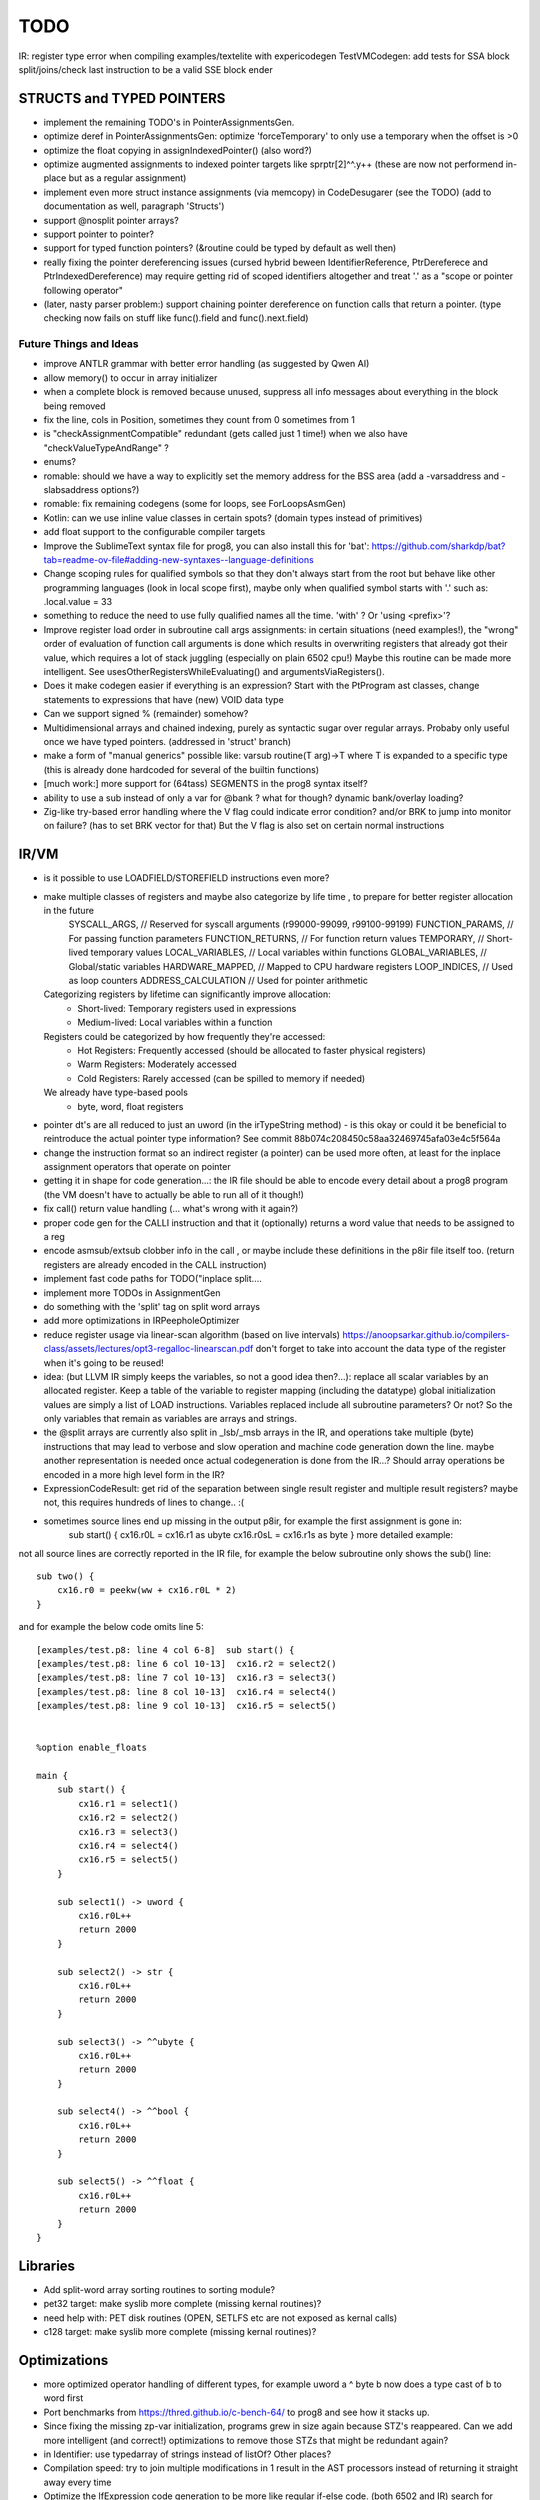 TODO
====

IR: register type error when compiling examples/textelite with expericodegen
TestVMCodegen: add tests for SSA block split/joins/check last instruction to be a valid SSE block ender


STRUCTS and TYPED POINTERS
--------------------------

- implement the remaining TODO's in PointerAssignmentsGen.
- optimize deref in PointerAssignmentsGen: optimize 'forceTemporary' to only use a temporary when the offset is >0
- optimize the float copying in assignIndexedPointer() (also word?)
- optimize augmented assignments to indexed pointer targets like sprptr[2]^^.y++  (these are now not performend in-place but as a regular assignment)
- implement even more struct instance assignments (via memcopy) in CodeDesugarer (see the TODO) (add to documentation as well, paragraph 'Structs')
- support @nosplit pointer arrays?
- support pointer to pointer?
- support for typed function pointers?  (&routine could be typed by default as well then)
- really fixing the pointer dereferencing issues (cursed hybrid beween IdentifierReference, PtrDereferece and PtrIndexedDereference) may require getting rid of scoped identifiers altogether and treat '.' as a "scope or pointer following operator"
- (later, nasty parser problem:) support chaining pointer dereference on function calls that return a pointer.  (type checking now fails on stuff like func().field and func().next.field)


Future Things and Ideas
^^^^^^^^^^^^^^^^^^^^^^^

- improve ANTLR grammar with better error handling (as suggested by Qwen AI)
- allow memory() to occur in array initializer
- when a complete block is removed because unused, suppress all info messages about everything in the block being removed
- fix the line, cols in Position, sometimes they count from 0 sometimes from 1
- is "checkAssignmentCompatible" redundant (gets called just 1 time!) when we also have "checkValueTypeAndRange" ?
- enums?
- romable: should we have a way to explicitly set the memory address for the BSS area (add a -varsaddress and -slabsaddress options?)
- romable: fix remaining codegens (some for loops, see ForLoopsAsmGen)
- Kotlin: can we use inline value classes in certain spots? (domain types instead of primitives)
- add float support to the configurable compiler targets
- Improve the SublimeText syntax file for prog8, you can also install this for 'bat': https://github.com/sharkdp/bat?tab=readme-ov-file#adding-new-syntaxes--language-definitions
- Change scoping rules for qualified symbols so that they don't always start from the root but behave like other programming languages (look in local scope first), maybe only when qualified symbol starts with '.' such as: .local.value = 33
- something to reduce the need to use fully qualified names all the time. 'with' ?  Or 'using <prefix>'?
- Improve register load order in subroutine call args assignments:
  in certain situations (need examples!), the "wrong" order of evaluation of function call arguments is done which results
  in overwriting registers that already got their value, which requires a lot of stack juggling (especially on plain 6502 cpu!)
  Maybe this routine can be made more intelligent.  See usesOtherRegistersWhileEvaluating() and argumentsViaRegisters().
- Does it make codegen easier if everything is an expression?  Start with the PtProgram ast classes, change statements to expressions that have (new) VOID data type
- Can we support signed % (remainder) somehow?
- Multidimensional arrays and chained indexing, purely as syntactic sugar over regular arrays. Probaby only useful once we have typed pointers. (addressed in 'struct' branch)
- make a form of "manual generics" possible like: varsub routine(T arg)->T  where T is expanded to a specific type
  (this is already done hardcoded for several of the builtin functions)
- [much work:] more support for (64tass) SEGMENTS in the prog8 syntax itself?
- ability to use a sub instead of only a var for @bank ? what for though? dynamic bank/overlay loading?
- Zig-like try-based error handling where the V flag could indicate error condition? and/or BRK to jump into monitor on failure? (has to set BRK vector for that) But the V flag is also set on certain normal instructions


IR/VM
-----
- is it possible to use LOADFIELD/STOREFIELD instructions even more?
- make multiple classes of registers and maybe also categorize by life time , to prepare for better register allocation in the future
    SYSCALL_ARGS,        // Reserved for syscall arguments (r99000-99099, r99100-99199)
    FUNCTION_PARAMS,     // For passing function parameters
    FUNCTION_RETURNS,    // For function return values
    TEMPORARY,           // Short-lived temporary values
    LOCAL_VARIABLES,     // Local variables within functions
    GLOBAL_VARIABLES,    // Global/static variables
    HARDWARE_MAPPED,     // Mapped to CPU hardware registers
    LOOP_INDICES,        // Used as loop counters
    ADDRESS_CALCULATION  // Used for pointer arithmetic
  Categorizing registers by lifetime can significantly improve allocation:
   - Short-lived: Temporary registers used in expressions
   - Medium-lived: Local variables within a function
  Registers could be categorized by how frequently they're accessed:
   - Hot Registers: Frequently accessed (should be allocated to faster physical registers)
   - Warm Registers: Moderately accessed
   - Cold Registers: Rarely accessed (can be spilled to memory if needed)
  We already have type-based pools
    - byte, word, float registers

- pointer dt's are all reduced to just an uword (in the irTypeString method) - is this okay or could it be beneficial to reintroduce the actual pointer type information? See commit 88b074c208450c58aa32469745afa03e4c5f564a
- change the instruction format so an indirect register (a pointer) can be used more often, at least for the inplace assignment operators that operate on pointer
- getting it in shape for code generation...: the IR file should be able to encode every detail about a prog8 program (the VM doesn't have to actually be able to run all of it though!)
- fix call() return value handling (... what's wrong with it again?)
- proper code gen for the CALLI instruction and that it (optionally) returns a word value that needs to be assigned to a reg
- encode asmsub/extsub clobber info in the call , or maybe include these definitions in the p8ir file itself too.  (return registers are already encoded in the CALL instruction)
- implement fast code paths for TODO("inplace split....
- implement more TODOs in AssignmentGen
- do something with the 'split' tag on split word arrays
- add more optimizations in IRPeepholeOptimizer
- reduce register usage via linear-scan algorithm (based on live intervals) https://anoopsarkar.github.io/compilers-class/assets/lectures/opt3-regalloc-linearscan.pdf
  don't forget to take into account the data type of the register when it's going to be reused!
- idea: (but LLVM IR simply keeps the variables, so not a good idea then?...): replace all scalar variables by an allocated register. Keep a table of the variable to register mapping (including the datatype)
  global initialization values are simply a list of LOAD instructions.
  Variables replaced include all subroutine parameters? Or not?  So the only variables that remain as variables are arrays and strings.
- the @split arrays are currently also split in _lsb/_msb arrays in the IR, and operations take multiple (byte) instructions that may lead to verbose and slow operation and machine code generation down the line.
  maybe another representation is needed once actual codegeneration is done from the IR...? Should array operations be encoded in a more high level form in the IR?
- ExpressionCodeResult:  get rid of the separation between single result register and multiple result registers? maybe not, this requires hundreds of lines to change.. :(
- sometimes source lines end up missing in the output p8ir, for example the first assignment is gone in:
     sub start() {
     cx16.r0L = cx16.r1 as ubyte
     cx16.r0sL = cx16.r1s as byte }
     more detailed example:

not all source lines are correctly reported in the IR file,
for example the below subroutine only shows the sub() line::

    sub two() {
        cx16.r0 = peekw(ww + cx16.r0L * 2)
    }

and for example the below code omits line 5::

    [examples/test.p8: line 4 col 6-8]  sub start() {
    [examples/test.p8: line 6 col 10-13]  cx16.r2 = select2()
    [examples/test.p8: line 7 col 10-13]  cx16.r3 = select3()
    [examples/test.p8: line 8 col 10-13]  cx16.r4 = select4()
    [examples/test.p8: line 9 col 10-13]  cx16.r5 = select5()


    %option enable_floats

    main {
        sub start() {
            cx16.r1 = select1()
            cx16.r2 = select2()
            cx16.r3 = select3()
            cx16.r4 = select4()
            cx16.r5 = select5()
        }

        sub select1() -> uword {
            cx16.r0L++
            return 2000
        }

        sub select2() -> str {
            cx16.r0L++
            return 2000
        }

        sub select3() -> ^^ubyte {
            cx16.r0L++
            return 2000
        }

        sub select4() -> ^^bool {
            cx16.r0L++
            return 2000
        }

        sub select5() -> ^^float {
            cx16.r0L++
            return 2000
        }
    }


Libraries
---------
- Add split-word array sorting routines to sorting module?
- pet32 target: make syslib more complete (missing kernal routines)?
- need help with: PET disk routines (OPEN, SETLFS etc are not exposed as kernal calls)
- c128 target: make syslib more complete (missing kernal routines)?


Optimizations
-------------

- more optimized operator handling of different types, for example uword a ^ byte b now does a type cast of b to word first
- Port benchmarks from https://thred.github.io/c-bench-64/  to prog8 and see how it stacks up.
- Since fixing the missing zp-var initialization, programs grew in size again because STZ's reappeared. Can we add more intelligent (and correct!) optimizations to remove those STZs that might be redundant again?
- in Identifier: use typedarray of strings instead of listOf? Other places?
- Compilation speed: try to join multiple modifications in 1 result in the AST processors instead of returning it straight away every time
- Optimize the IfExpression code generation to be more like regular if-else code.  (both 6502 and IR) search for "TODO don't store condition as expression"
- VariableAllocator: can we think of a smarter strategy for allocating variables into zeropage, rather than first-come-first-served?
  for instance, vars used inside loops first, then loopvars, then uwords used as pointers (or these first??), then the rest
  This will probably need the register categorization from the IR explained there, for the old 6502 codegen there is not enough information to act on
- various optimizers skip stuff if compTarget.name==VMTarget.NAME.  Once 6502-codegen is done from IR code, those checks should probably all be removed, or be made permanent
